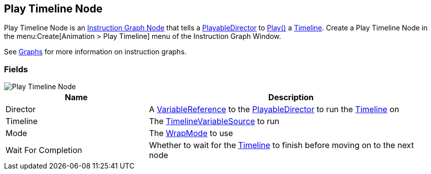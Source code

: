 [#manual/play-timeline-node]

## Play Timeline Node

Play Timeline Node is an <<manual/instruction-graph-node.html,Instruction Graph Node>> that tells a https://docs.unity3d.com/ScriptReference/Playables.PlayableDirector.html[PlayableDirector^] to https://docs.unity3d.com/ScriptReference/Playables.PlayableDirector.Play.html[Play()^] a https://docs.unity3d.com/2018.3/Documentation/ScriptReference/Timeline.TimelineAsset.html[Timeline^]. Create a Play Timeline Node in the menu:Create[Animation > Play Timeline] menu of the Instruction Graph Window.

See <<topics/graphs-1.html,Graphs>> for more information on instruction graphs. +

### Fields

image::play-timeline-node.png[Play Timeline Node]

[cols="1,2"]
|===
| Name	| Description

| Director	|  A <<reference/variable-reference.html,VariableReference>> to the https://docs.unity3d.com/ScriptReference/Playables.PlayableDirector.html[PlayableDirector^] to run the https://docs.unity3d.com/2018.3/Documentation/ScriptReference/Timeline.TimelineAsset.html[Timeline^] on
| Timeline	| The <<reference/timeline-variable-source.html,TimelineVariableSource>> to run
| Mode	| The https://docs.unity3d.com/ScriptReference/Playables.DirectorWrapMode.html[WrapMode^] to use
| Wait For Completion	| Whether to wait for the https://docs.unity3d.com/2018.3/Documentation/ScriptReference/Timeline.TimelineAsset.html[Timeline^] to finish before moving on to the next node
|===

ifdef::backend-multipage_html5[]
<<reference/play-timeline-node.html,Reference>>
endif::[]